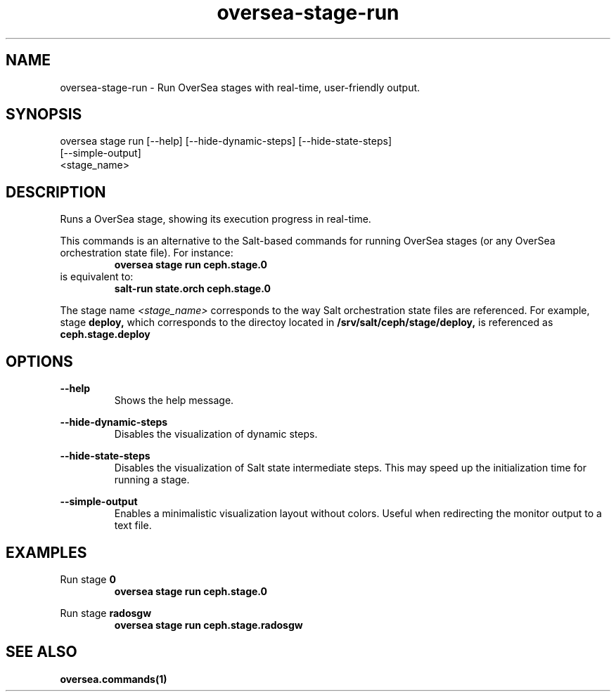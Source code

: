 .TH oversea-stage-run 1 "OverSea CLI man page"
.SH NAME
oversea-stage-run - Run OverSea stages with real-time, user-friendly output.

.SH SYNOPSIS
oversea stage run [--help] [--hide-dynamic-steps] [--hide-state-steps]
                  [--simple-output]
                  <stage_name>

.SH DESCRIPTION
Runs a OverSea stage, showing its execution progress in real-time.

This commands is an alternative to the Salt-based commands for running OverSea
stages (or any OverSea orchestration state file). For instance:
.RS
.B oversea stage run ceph.stage.0
.RE
is equivalent to:
.RE
.RS
.B salt-run state.orch ceph.stage.0

.RE
The stage name
.I <stage_name>
corresponds to the way Salt orchestration state files are
referenced. For example, stage
.B deploy,
which corresponds to the directoy located in
.B /srv/salt/ceph/stage/deploy,
is referenced as
.B ceph.stage.deploy

.SH OPTIONS
.B --help
.RS
Shows the help message.

.RE
.B --hide-dynamic-steps
.RS
Disables the visualization of dynamic steps.

.RE
.B --hide-state-steps
.RS
Disables the visualization of Salt state intermediate steps. This
may speed up the initialization time for running a stage.

.RE
.B --simple-output
.RS
Enables a minimalistic visualization layout without colors.
Useful when redirecting the monitor output to a text file.

.SH EXAMPLES
Run stage
.B 0
.RS
.B oversea stage run ceph.stage.0

.RE
Run stage
.B radosgw
.RS
.B oversea stage run ceph.stage.radosgw

.SH SEE ALSO
.BR oversea.commands(1)
